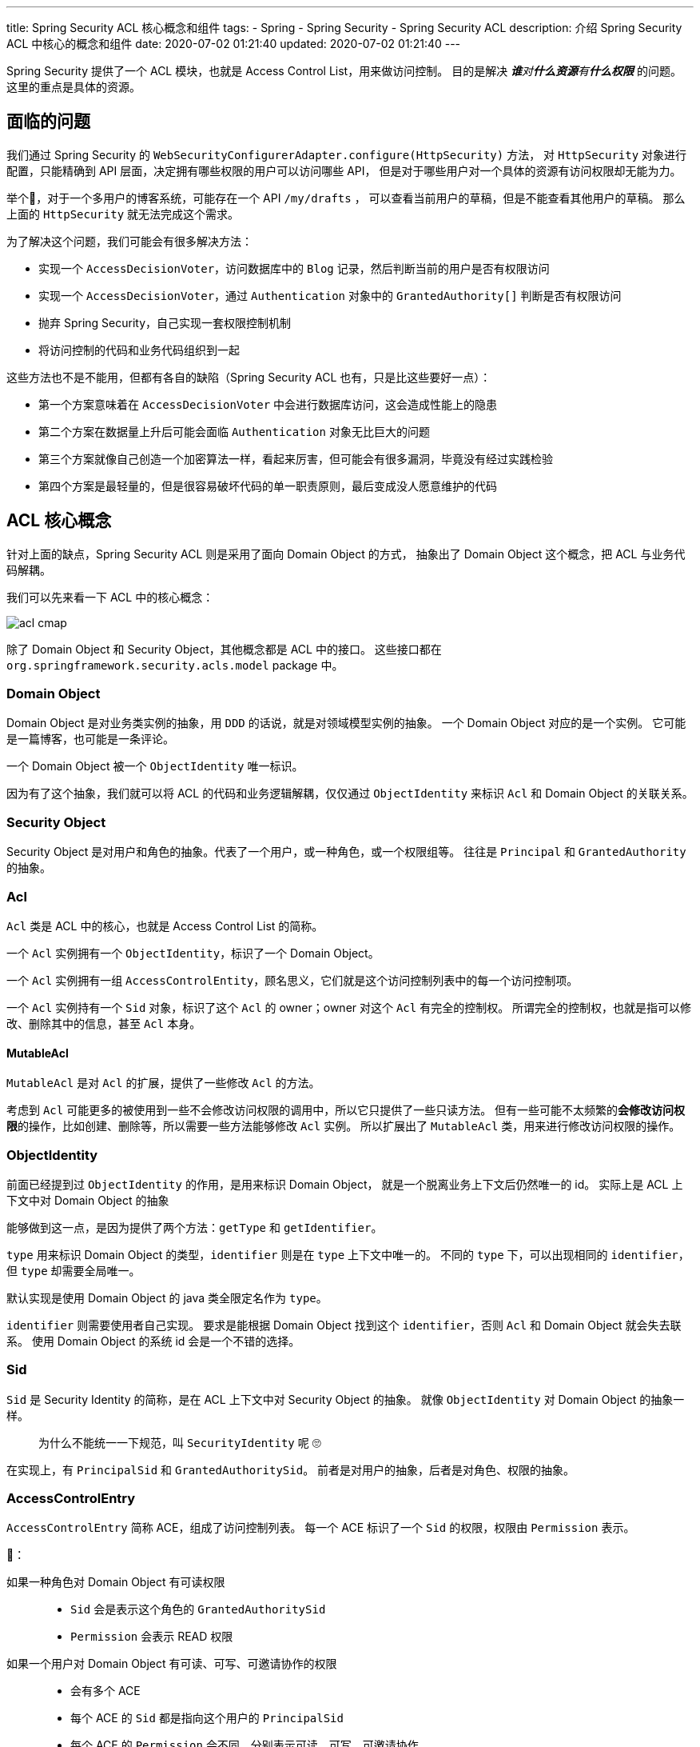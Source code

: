 ---
title: Spring Security ACL 核心概念和组件
tags:
  - Spring
  - Spring Security
  - Spring Security ACL
description: 介绍 Spring Security ACL 中核心的概念和组件
date: 2020-07-02 01:21:40
updated: 2020-07-02 01:21:40
---


Spring Security 提供了一个 ACL 模块，也就是 Access Control List，用来做访问控制。
目的是解决 __**谁**对**什么资源**有**什么权限**__ 的问题。
这里的重点是具体的资源。

== 面临的问题

我们通过 Spring Security 的 `WebSecurityConfigurerAdapter.configure(HttpSecurity)` 方法，
对 `HttpSecurity` 对象进行配置，只能精确到 API 层面，决定拥有哪些权限的用户可以访问哪些 API，
但是对于哪些用户对一个具体的资源有访问权限却无能为力。

举个🌰，对于一个多用户的博客系统，可能存在一个 API `/my/drafts` ，
可以查看当前用户的草稿，但是不能查看其他用户的草稿。
那么上面的 `HttpSecurity` 就无法完成这个需求。

为了解决这个问题，我们可能会有很多解决方法：

- 实现一个 `AccessDecisionVoter`，访问数据库中的 `Blog` 记录，然后判断当前的用户是否有权限访问
- 实现一个 `AccessDecisionVoter`，通过 `Authentication` 对象中的 `GrantedAuthority[]` 判断是否有权限访问
- 抛弃 Spring Security，自己实现一套权限控制机制
- 将访问控制的代码和业务代码组织到一起

这些方法也不是不能用，但都有各自的缺陷（Spring Security ACL 也有，只是比这些要好一点）：

- 第一个方案意味着在 `AccessDecisionVoter` 中会进行数据库访问，这会造成性能上的隐患
- 第二个方案在数据量上升后可能会面临 `Authentication` 对象无比巨大的问题
- 第三个方案就像自己创造一个加密算法一样，看起来厉害，但可能会有很多漏洞，毕竟没有经过实践检验
- 第四个方案是最轻量的，但是很容易破坏代码的单一职责原则，最后变成没人愿意维护的代码

== ACL 核心概念

针对上面的缺点，Spring Security ACL 则是采用了面向 Domain Object 的方式，
抽象出了 Domain Object 这个概念，把 ACL 与业务代码解耦。

我们可以先来看一下 ACL 中的核心概念：

image::acl-cmap.png[]

除了 Domain Object 和 Security Object，其他概念都是 ACL 中的接口。
这些接口都在 `org.springframework.security.acls.model` package 中。

=== Domain Object

Domain Object 是对业务类实例的抽象，用 `DDD` 的话说，就是对领域模型实例的抽象。
一个 Domain Object 对应的是一个实例。
它可能是一篇博客，也可能是一条评论。

一个 Domain Object 被一个 `ObjectIdentity` 唯一标识。

因为有了这个抽象，我们就可以将 ACL 的代码和业务逻辑解耦，仅仅通过 `ObjectIdentity` 来标识 `Acl` 和 Domain Object 的关联关系。

=== Security Object

Security Object 是对用户和角色的抽象。代表了一个用户，或一种角色，或一个权限组等。
往往是 `Principal` 和 `GrantedAuthority` 的抽象。

=== Acl

`Acl` 类是 ACL 中的核心，也就是 Access Control List 的简称。

一个 `Acl` 实例拥有一个 `ObjectIdentity`，标识了一个 Domain Object。

一个 `Acl` 实例拥有一组 `AccessControlEntity`，顾名思义，它们就是这个访问控制列表中的每一个访问控制项。

一个 `Acl` 实例持有一个 `Sid` 对象，标识了这个 `Acl` 的 owner；owner 对这个 `Acl` 有完全的控制权。
所谓完全的控制权，也就是指可以修改、删除其中的信息，甚至 `Acl` 本身。

==== MutableAcl

`MutableAcl` 是对 `Acl` 的扩展，提供了一些修改 `Acl` 的方法。

考虑到 `Acl` 可能更多的被使用到一些不会修改访问权限的调用中，所以它只提供了一些只读方法。
但有一些可能不太频繁的**会修改访问权限**的操作，比如创建、删除等，所以需要一些方法能够修改 `Acl` 实例。
所以扩展出了 `MutableAcl` 类，用来进行修改访问权限的操作。

=== ObjectIdentity

前面已经提到过 `ObjectIdentity` 的作用，是用来标识 Domain Object，
就是一个脱离业务上下文后仍然唯一的 id。
实际上是 ACL 上下文中对 Domain Object 的抽象

能够做到这一点，是因为提供了两个方法：`getType` 和 `getIdentifier`。

`type` 用来标识 Domain Object 的类型，`identifier` 则是在 `type` 上下文中唯一的。
不同的 `type` 下，可以出现相同的 `identifier`，但 `type` 却需要全局唯一。

默认实现是使用 Domain Object 的 java 类全限定名作为 `type`。

`identifier` 则需要使用者自己实现。
要求是能根据 Domain Object 找到这个 `identifier`，否则 `Acl` 和 Domain Object 就会失去联系。
使用 Domain Object 的系统 id 会是一个不错的选择。

=== Sid

`Sid` 是 Security Identity 的简称，是在 ACL 上下文中对 Security Object 的抽象。
就像 `ObjectIdentity` 对 Domain Object 的抽象一样。

____
为什么不能统一一下规范，叫 `SecurityIdentity` 呢 🙄️
____

在实现上，有 `PrincipalSid` 和 `GrantedAuthoritySid`。
前者是对用户的抽象，后者是对角色、权限的抽象。

=== AccessControlEntry

`AccessControlEntry` 简称 ACE，组成了访问控制列表。
每一个 ACE 标识了一个 `Sid` 的权限，权限由 `Permission` 表示。

🌰：

如果一种角色对 Domain Object 有可读权限::
- `Sid` 会是表示这个角色的 `GrantedAuthoritySid`
- `Permission` 会表示 READ 权限

如果一个用户对 Domain Object 有可读、可写、可邀请协作的权限::
- 会有多个 ACE
- 每个 ACE 的 `Sid` 都是指向这个用户的 `PrincipalSid`
- 每个 ACE 的 `Permission` 会不同，分别表示可读、可写、可邀请协作

=== Permission

`Permission` 接口可能收到了 `Linux` 文件权限的启发，要求使用 32 位二进制数字来表示权限。

所以我们可以针对一个 Domain Object 设计出 2^32^-1 种权限，应该足够使用了。

=== 小结

ACL 的核心就是 `Acl` 类，它将 Domain Object 和 对应的 Security Object 以及权限关联了起来。
其中，将 Security Object 和权限关联起来的类是 `AccessControlEntry`。

== ACL 权限验证逻辑

通过了解核心概念，我们知道了 ACL 的核心就是 `Acl` 类，那么进行权限验证的逻辑也就很明显了：

. 根据要访问的对象，得到 `ObjectIdentity` 实例
. 从 `Authentication` 中获取 `Sid`
. 根据 `ObjectIdentity` 找到对应的 `Acl`
. 判断 ACE 中是否有进行访问需要的 `Permission`

当上面的这个逻辑验证通过时，才会被允许访问 Domain Object，否则就会出现 `AccessDeniedException`。

=== 获取 ObjectIdentity 对象

我们先来看看第一步，获取 `ObjectIdentity` 对象。

前面介绍 `ObjectIdentity` 的时候推荐过使用 Domain Object 的 class 和系统 id 来作为 `ObjectIdentity`。
这样的好处就是我们可以根据 Domain Object 实例创建出 `ObjectIdentity` 来。

这个逻辑被抽象成了接口 `ObjectIdentityRetrievalStrategy`。
它只提供了一个 `getObjectIdentity` 方法：`Object -> ObjectIdentity`。

=== 获取 Sid 对象

因为 `Sid` 代表的是用户和角色，而这些信息被保存在 `Authentication` 对象的 `Principal` 和 `GrantedAuthority[]` 中，
所以我们可以通过 `Authentication` 对象来获取 `Sid`。

这个逻辑同样被抽象成了接口 `SidRetrivalStrategy`。
它只提供了一个 `getSids` 方法：`Authentication -> List<Sid>`

=== 获取 Acl 对象

ACL 提供了一个接口 `AclService` 用来获取 `Acl` 对象。
接口提供了多种方法，其中被这个逻辑使用到的是 `readAclById(ObjectIdentity, List<Sid>)`。

> 其实不提供 `List<Sid>` 也能查到对应的 `Acl`，但其中就会包含当前逻辑中不需要使用到的 ACE。

=== 判断权限

`Acl` 提供了 `isGranted` 方法用来判断当前的 `List<Sid>` 是否有需要的权限。

在默认实现 `AclImpl` 中，判断的逻辑交给了接口 `PermissionGrantingStrategy`，
这样我们可以通过实现策略而不是 `Acl` 来达到重写验证逻辑的目的。

== ACL 验证逻辑的入口

前面描述的验证逻辑，被实现在了不同的类中。这些类是具体的 security 机制相关的类，每一个类都是针对具体 security 机制的 ACL 验证逻辑的实现。

=== 针对 pre invocation

在link:/2020/05/31/spring-security-servlet-overview/#_accessdecisionvoter[前面的文章]中，
我们了解过 `AccessDecisionVoter` 是在实际调用发生前进行权限验证的接口。

ACL 中提供了实现 `AclEntryVoter` 来实现验证逻辑。

=== 针对 post invocation

在link:/2020/06/13/spring-security-authorization/#_afterinvocationmanager[前面的另一篇文章]中，
我们了解过 `AfterInvocationProvider` 是在实际调用发生后进行权限验证的接口。

ACL 中提供了 `AbstractAclProvider` 来实现验证逻辑。
它的两个子类则是针对不同的使用场景，分别实现权限验证和 collection filter 的逻辑。

=== 针对 expression based access control

对于使用表达式的地方，比如 `@PostAuthority("hasPermission(returnObject, 'READ')")`，
ACL 提供了 `AclPermissionEvaluator` 实现验证逻辑。

> 这个类实现了 `PermissionEvaluator` 接口。这是 Spring Security 中 `hasPermission` 表达式的解析接口。

---

了解完了这三个入口，我们就知道当需要在某个 security 机制中使用 ACL 时，需要创建出哪一个组件注入到 Spring 容器中。

== 更新 Acl

前面的验证逻辑是使用场景更多的逻辑，也是对 `Acl` 进行只读操作的逻辑。
更新 `Acl` 并不是一个频繁的操作，但却是一个必要的操作。
遗憾的是，Spring Security ACL 没有为我们默认实现更新 `Acl` 的逻辑，我们需要自己实现。

好在为了支持更新操作，Spring Security ACL 给我们提供了 `MutableAcl` 和 `MutableAclService` 这两个接口，提供了更新 `Acl` 的方法。

以创建 `Acl` 为例，我们来看看应该写出什么样的代码。（创建 `Acl` 的场景一般是创建了新的资源时）

[source,java]
----
public void createAcl(Object domainObject) {
  ObjectIdentity oid = new ObjectIdentityImpl(domainObject);
  Sid sid = new PrincipalSid(SecurityContextHolder.getSecurityContext().getAuthentication());
  Permission p = BasePermission.ADMINISTRATION;
  MutableAcl acl = aclService.createAcl(oid);
  acl.insertAce(acl.getEntries().size(), p, sid, true);
  aclService.updateAcl(acl);
}
----

对于更新 ACE、删除 `Acl` 等操作，`MutableAcl` 和 `MutableAclService` 都有相应的方法，只是和创建一样，都需要我们自己写代码调用。
这些代码应该和业务代码分隔开，这样才能满足 ACL 的初衷，避免写出难以维护的代码。

== 总结

本文介绍了 Spring Security ACL 中的核心概念和它们之间的关系，那张概念图就是最好的总结。

另外还介绍了使用 ACL 进行权限控制的逻辑和相关的组件，也就是那些 strategy 和 service 接口。

最后简单介绍了更新 `Acl` 的方法，更详细的内容会在另外的博客里以 demo 的形式呈现。


> 查看系列文章： link:/spring-security-servlet/[点这里]
